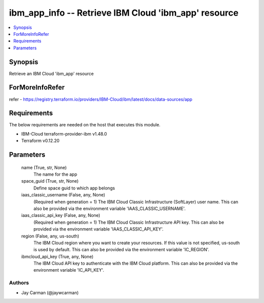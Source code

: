 
ibm_app_info -- Retrieve IBM Cloud 'ibm_app' resource
=====================================================

.. contents::
   :local:
   :depth: 1


Synopsis
--------

Retrieve an IBM Cloud 'ibm_app' resource


ForMoreInfoRefer
----------------
refer - https://registry.terraform.io/providers/IBM-Cloud/ibm/latest/docs/data-sources/app

Requirements
------------
The below requirements are needed on the host that executes this module.

- IBM-Cloud terraform-provider-ibm v1.48.0
- Terraform v0.12.20



Parameters
----------

  name (True, str, None)
    The name for the app


  space_guid (True, str, None)
    Define space guid to which app belongs


  iaas_classic_username (False, any, None)
    (Required when generation = 1) The IBM Cloud Classic Infrastructure (SoftLayer) user name. This can also be provided via the environment variable 'IAAS_CLASSIC_USERNAME'.


  iaas_classic_api_key (False, any, None)
    (Required when generation = 1) The IBM Cloud Classic Infrastructure API key. This can also be provided via the environment variable 'IAAS_CLASSIC_API_KEY'.


  region (False, any, us-south)
    The IBM Cloud region where you want to create your resources. If this value is not specified, us-south is used by default. This can also be provided via the environment variable 'IC_REGION'.


  ibmcloud_api_key (True, any, None)
    The IBM Cloud API key to authenticate with the IBM Cloud platform. This can also be provided via the environment variable 'IC_API_KEY'.













Authors
~~~~~~~

- Jay Carman (@jaywcarman)

